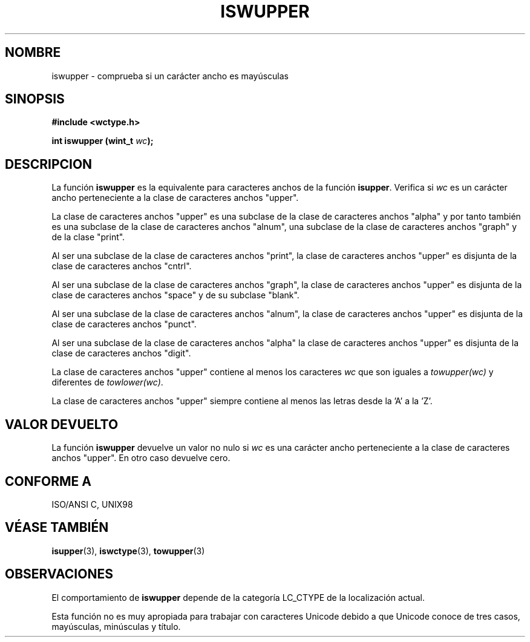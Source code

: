 .\" Copyright (c) Bruno Haible <haible@clisp.cons.org>
.\"
.\" Traducida por Pedro Pablo Fábrega <pfabrega@arrakis.es>
.\" Esto es documentación libre; puede redistribuirla y/o
.\" modificarla bajo los términos de la Licencia Pública General GNU
.\" publicada por la Free Software Foundation; bien la versión 2 de
.\" la Licencia o (a su elección) cualquier versión posterior.
.\"
.\" Referencias consultadas:
.\"   código fuente y manual de glibc-2 GNU
.\"   referencia de la bibliote C Dinkumware http://www.dinkumware.com/
.\"   Especificaciones Single Unix de OpenGroup http://www.UNIX-systems.org/onl
.\"   ISO/IEC 9899:1999
.\"
.\" Translation revised Wed Aug  2 2000 by Juan Piernas <piernas@ditec.um.es>
.\"
.TH ISWUPPER 3  "25 julio 1999" "GNU" "Manual del Programador Linux"
.SH NOMBRE
iswupper \- comprueba si un carácter ancho es mayúsculas
.SH SINOPSIS
.nf
.B #include <wctype.h>
.sp
.BI "int iswupper (wint_t " wc );
.fi
.SH DESCRIPCION
La función \fBiswupper\fP es la equivalente para caracteres anchos de
la función \fBisupper\fP. Verifica si \fIwc\fP es un carácter ancho
perteneciente a la clase de caracteres anchos "upper".
.PP
La clase de caracteres anchos "upper" es una subclase de
la clase de caracteres anchos "alpha" y por tanto también es una
subclase de la clase de caracteres anchos "alnum", una
subclase de la clase de caracteres anchos "graph" y de la
clase "print".
.PP
Al ser una subclase de la clase de caracteres anchos "print", la
clase de caracteres anchos "upper" es disjunta de la clase
de caracteres anchos "cntrl".
.PP
Al ser una subclase de la clase de caracteres anchos "graph", la clase de
caracteres anchos "upper" es disjunta de la clase de caracteres anchos
"space" y de su subclase "blank".
.PP
Al ser una subclase de la clase de caracteres anchos "alnum", la
clase de caracteres anchos "upper" es disjunta de la clase
de caracteres anchos "punct".
.PP
Al ser una subclase de la clase de caracteres anchos "alpha"
la clase de caracteres anchos "upper" es disjunta de la clase 
de caracteres anchos "digit".
.PP
La clase de caracteres anchos "upper" contiene al menos los
caracteres \fIwc\fP que son iguales a \fItowupper(wc)\fP y
diferentes de \fItowlower(wc)\fP.
.PP
La clase de caracteres anchos "upper" siempre contiene al menos las
letras desde la 'A' a la 'Z'.
.SH "VALOR DEVUELTO"
La función \fBiswupper\fP devuelve un valor no nulo
si \fIwc\fP es una carácter ancho perteneciente a la clase
de caracteres anchos "upper". En otro caso devuelve cero.
.SH "CONFORME A"
ISO/ANSI C, UNIX98
.SH "VÉASE TAMBIÉN"
.BR isupper "(3), " iswctype "(3), " towupper (3)
.SH OBSERVACIONES
El comportamiento de \fBiswupper\fP depende de la categoría LC_CTYPE
de la localización actual.
.PP
Esta función no es muy apropiada para trabajar con caracteres Unicode
debido a que Unicode conoce de tres casos, mayúsculas, minúsculas y
título.

